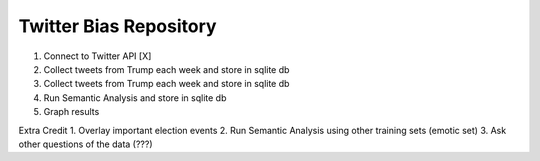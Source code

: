 Twitter Bias Repository
========================

1. Connect to Twitter API [X]
2. Collect tweets from Trump each week and store in sqlite db
3. Collect tweets from Trump each week and store in sqlite db
4. Run Semantic Analysis and store in sqlite db
5. Graph results

Extra Credit
1. Overlay important election events
2. Run Semantic Analysis using other training sets (emotic set)
3. Ask other questions of the data (???)